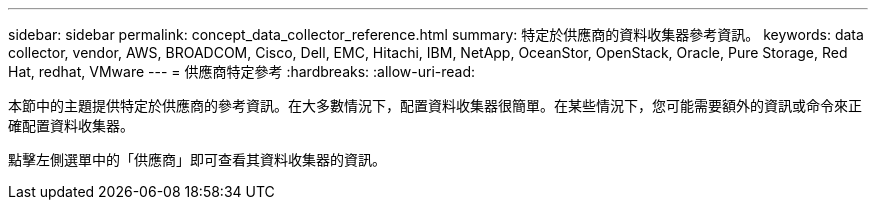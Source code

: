 ---
sidebar: sidebar 
permalink: concept_data_collector_reference.html 
summary: 特定於供應商的資料收集器參考資訊。 
keywords: data collector, vendor, AWS, BROADCOM, Cisco, Dell, EMC, Hitachi, IBM, NetApp, OceanStor, OpenStack, Oracle, Pure Storage, Red Hat, redhat, VMware 
---
= 供應商特定參考
:hardbreaks:
:allow-uri-read: 


[role="lead"]
本節中的主題提供特定於供應商的參考資訊。在大多數情況下，配置資料收集器很簡單。在某些情況下，您可能需要額外的資訊或命令來正確配置資料收集器。

點擊左側選單中的「供應商」即可查看其資料收集器的資訊。
